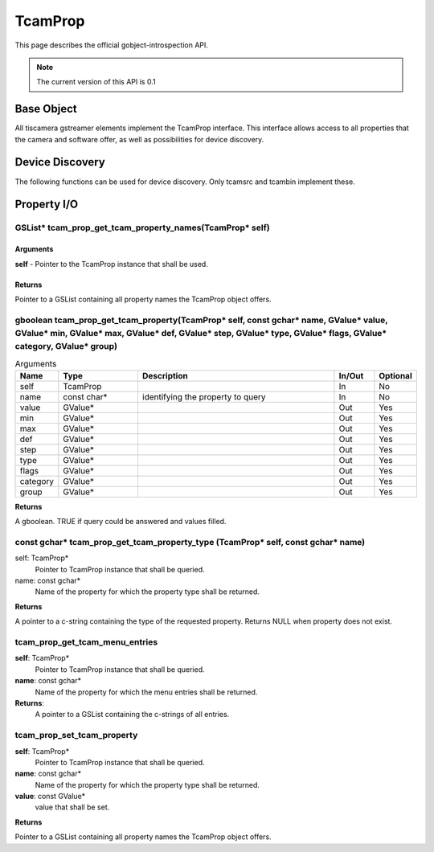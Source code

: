 ########
TcamProp
########


This page describes the official gobject-introspection API.

.. note::
   The current version of this API is 0.1

Base Object
###########

All tiscamera gstreamer elements implement the TcamProp interface.
This interface allows access to all properties that the camera and software offer,
as well as possibilities for device discovery.

.. c:type:: TcamProp

   This object is typically a converted gstreamer element like tcambin or tcamautoexposure.

Device Discovery
################

The following functions can be used for device discovery.
Only tcamsrc and tcambin implement these.

.. c:function:: GSList* tcam_prop_get_device_serials(TcamProp* self)
                
   @self: a #TcamProp
  
   Retrieve a list of all connected device serial numbers
   
   Returns: (element-type utf8) (transfer full): a #GSList
   
        
.. c:function:: gboolean tcam_prop_get_device_info (TcamProp* self, const char* serial, char** name, char** identifier, char** connection_type)
                
   | @self: a #TcamProp
   | @serial: (in): serial number of camera to query
   | @name: (out) (optional): location to store an allocated string.
   |                          Use g_free() to free the returned string
   | @identifier: (out) (optional): location to store an allocated string.
   |                                Use g_free() to free the returned string
   | @connection_type: (out) (optional): location to store an allocated string.
   |                                     Use g_free() to free the returned string
                
   Get details of a given camera.

   Returns: True on success

.. c:function:: GSList* tcam_prop_get_device_serials_backend (TcamProp* self)

   @self: a #TcamProp

   Retrieve a list of all connected device serial numbers with the backend appended

   | Retrieved serials may appear multiple times but with different backends.
   | The format will always be `<serial>-<backend>`.
   | The contained strings will have to be freed by the user.
   | Call `g_slist_free_full(<list_var>, ::g_free)` to clear the list and the contained strings.

   Returns: (element-type utf8) (transfer full): a #GSList

Property I/O
############



GSList* tcam_prop_get_tcam_property_names(TcamProp* self)
---------------------------------------------------------

Arguments
^^^^^^^^^

**self** - Pointer to the TcamProp instance that shall be used.

Returns
^^^^^^^

Pointer to a GSList containing all property names the TcamProp object offers.

gboolean tcam_prop_get_tcam_property(TcamProp* self, const gchar* name, GValue* value, GValue* min, GValue* max, GValue* def, GValue* step, GValue* type, GValue* flags, GValue* category, GValue* group)
---------------------------------------------------------------------------------------------------------------------------------------------------------------------------------------------------------


.. list-table:: Arguments
   :header-rows: 1
   :widths: 10 20 50 10 10

   * - Name
     - Type
     - Description
     - In/Out
     - Optional
   * - self
     - TcamProp
     -
     - In
     - No
   * - name
     - const char*
     - identifying the property to query
     - In
     - No
   * - value
     - GValue*
     -
     - Out
     - Yes
   * - min
     - GValue*
     -
     - Out
     - Yes
   * - max
     - GValue*
     -
     - Out
     - Yes
   * - def
     - GValue*
     -
     - Out
     - Yes
   * - step
     - GValue*
     -
     - Out
     - Yes
   * - type
     - GValue*
     -
     - Out
     - Yes
   * - flags
     - GValue*
     -
     - Out
     - Yes
   * - category
     - GValue*
     -
     - Out
     - Yes
   * - group
     - GValue*
     -
     - Out
     - Yes
        
**Returns**

A gboolean. TRUE if query could be answered and values filled.


const gchar* tcam_prop_get_tcam_property_type (TcamProp* self, const gchar* name)
---------------------------------------------------------------------------------

self: TcamProp*
  Pointer to TcamProp instance that shall be queried.
name: const gchar*
  Name of the property for which the property type shall be returned.

**Returns**

A pointer to a c-string containing the type of the requested property.
Returns NULL when property does not exist.

tcam_prop_get_tcam_menu_entries
-------------------------------

**self**: TcamProp*
  Pointer to TcamProp instance that shall be queried.

**name**: const gchar*
  Name of the property for which the menu entries shall be returned.

**Returns**:
  A pointer to a GSList containing the c-strings of all entries.


tcam_prop_set_tcam_property
---------------------------

**self**: TcamProp*
  Pointer to TcamProp instance that shall be queried.
   
**name**: const gchar*
  Name of the property for which the property type shall be returned.

**value**: const GValue*
  value that shall be set.

**Returns**

Pointer to a GSList containing all property names the TcamProp object offers.
